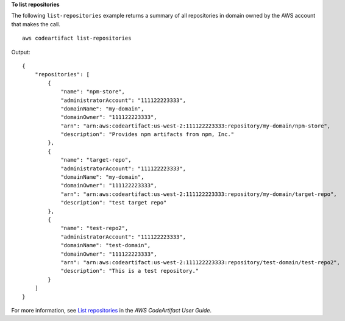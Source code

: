 **To list repositories**

The following ``list-repositories`` example returns a summary of all repositories in domain owned by the AWS account that makes the call. ::

    aws codeartifact list-repositories

Output::

    {
        "repositories": [
            {
                "name": "npm-store",
                "administratorAccount": "111122223333",
                "domainName": "my-domain",
                "domainOwner": "111122223333",
                "arn": "arn:aws:codeartifact:us-west-2:111122223333:repository/my-domain/npm-store",
                "description": "Provides npm artifacts from npm, Inc."
            },
            {
                "name": "target-repo",
                "administratorAccount": "111122223333",
                "domainName": "my-domain",
                "domainOwner": "111122223333",
                "arn": "arn:aws:codeartifact:us-west-2:111122223333:repository/my-domain/target-repo",
                "description": "test target repo"
            },
            {
                "name": "test-repo2",
                "administratorAccount": "111122223333",
                "domainName": "test-domain",
                "domainOwner": "111122223333",
                "arn": "arn:aws:codeartifact:us-west-2:111122223333:repository/test-domain/test-repo2",
                "description": "This is a test repository."
            }
        ]
    }

For more information, see `List repositories <https://docs.aws.amazon.com/codeartifact/latest/ug/list-repos.html>`__ in the *AWS CodeArtifact User Guide*.